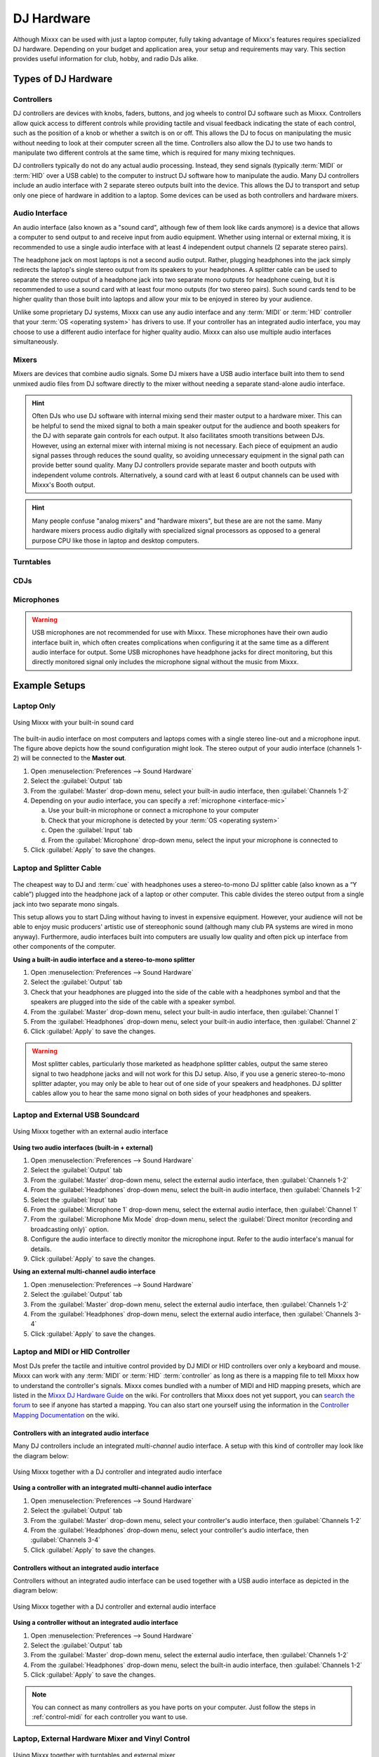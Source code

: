 .. _hardware:

DJ Hardware
***********

.. sectionauthor::
   T.Rafreider <trafreider@mixxx.org>
   S.Brandt <s.brandt@mixxx.org>
   Be <be.0@gmx.com>

Although Mixxx can be used with just a laptop computer, fully taking advantage of
Mixxx's features requires specialized DJ hardware. Depending on your budget and
application area, your setup and requirements may vary. This section provides 
useful information for club, hobby, and radio DJs alike.

.. seealso:: The `Mixxx DJ Hardware Guide <http://mixxx.org/wiki/doku.php/hardware_compatibility>`_
             lists controllers and sound cards with information about
             their compatibility with Mixxx and different
             :term:`operating systems<operating system>`.
             
Types of DJ Hardware
====================

Controllers
-----------
DJ controllers are devices with knobs, faders, buttons, and jog wheels to 
control DJ software such as Mixxx. Controllers allow quick access to different 
controls while providing tactile and visual feedback indicating 
the state of each control, such as the position of a knob or whether a switch 
is on or off. This allows the DJ to focus on manipulating the music without 
needing to look at their computer screen all the time. Controllers also allow 
the DJ to use two hands to manipulate two different controls at the same time, 
which is required for many mixing techniques.

DJ controllers typically do not do any actual audio processing. Instead, they
send signals (typically :term:`MIDI` or :term:`HID` over a USB cable) to the
computer to instruct DJ software how to manipulate the audio. Many DJ
controllers include an audio interface with 2 separate stereo outputs built 
into the device. This allows the DJ to transport and setup only one piece of 
hardware in addition to a laptop. Some devices can be used as both controllers 
and hardware mixers.

Audio Interface
----------------
An audio interface (also known as a "sound card", although few of them look 
like cards anymore) is a device that allows a computer to send output to and 
receive input from audio equipment. Whether using internal or external mixing, 
it is recommended to use a single audio interface with at least 4 independent 
output channels (2 separate stereo pairs).

The headphone jack on most laptops is not a second audio output. Rather,
plugging headphones into the jack simply redirects the laptop's single stereo
output from its speakers to your headphones. A splitter cable can be used to
separate the stereo output of a headphone jack into two separate mono outputs
for headphone cueing, but it is recommended to use a sound card with at
least four mono outputs (for two stereo pairs). Such sound cards tend to be
higher quality than those built into laptops and allow your mix to be enjoyed
in stereo by your audience.

Unlike some proprietary DJ systems, Mixxx can use any audio interface and any
:term:`MIDI` or :term:`HID` controller that your :term:`OS <operating system>`
has drivers to use. If your controller has an integrated audio interface, you 
may choose to use a different audio interface for higher quality audio. Mixxx 
can also use multiple audio interfaces simultaneously.

Mixers
------
Mixers are devices that combine audio signals. Some DJ mixers have a USB audio 
interface built into them to send unmixed audio files from DJ software directly 
to the mixer without needing a separate stand-alone audio interface.

.. hint:: Often DJs who use DJ software with internal mixing send their
          master output to a hardware mixer. This can be helpful to send the
          mixed signal to both a main speaker output for the audience and booth
          speakers for the DJ with separate gain controls for each output. It
          also facilitates smooth transitions between DJs. However, using an
          external mixer with internal mixing is not necessary. Each piece of
          equipment an audio signal passes through reduces the sound quality,
          so avoiding unnecessary equipment in the signal path can provide
          better sound quality. Many DJ controllers provide separate master and
          booth outputs with independent volume controls. Alternatively, a
          sound card with at least 6 output channels can be used with Mixxx's
          Booth output.

.. hint:: Many people confuse "analog mixers" and "hardware mixers", but
          these are are not the same. Many hardware mixers process audio
          digitally with specialized signal processors as opposed to a general
          purpose CPU like those in laptop and desktop computers.

Turntables
----------

CDJs
----

Microphones
-----------

.. warning:: USB microphones are not recommended for use with Mixxx. These
             microphones have their own audio interface built in, which often 
             creates complications when configuring it at the same time as a 
             different audio interface for output. Some USB microphones have 
             headphone jacks for direct monitoring, but this directly monitored 
             signal only includes the microphone signal without the music from 
             Mixxx.

Example Setups
==============

.. seealso:: :ref:`getting-started-sound-io` has details about each available
             input and output option.

.. _setup-laptop-only:

Laptop Only
-----------

.. figure:: ../_static/Mixxx-111-Preferences-Soundhardware.png
   :align: center
   :width: 75%
   :figwidth: 100%
   :alt: Using Mixxx with your built-in sound card
   :figclass: pretty-figures

   Using Mixxx with your built-in sound card

The built-in audio interface on most computers and laptops comes with a single 
stereo line-out and a microphone input. The figure above depicts how the sound 
configuration might look. The stereo output of your audio interface (channels 
1-2) will be connected to the **Master out**.

#. Open :menuselection:`Preferences --> Sound Hardware`
#. Select the :guilabel:`Output` tab
#. From the :guilabel:`Master` drop-down menu, select your built-in audio 
   interface, then :guilabel:`Channels 1-2`
#. Depending on your audio interface, you can specify a
   :ref:`microphone <interface-mic>`

   a. Use your built-in microphone or connect a microphone to your computer
   b. Check that your microphone is detected by your :term:`OS <operating system>`
   c. Open the :guilabel:`Input` tab
   d. From the :guilabel:`Microphone` drop-down menu, select the input your
      microphone is connected to
#. Click :guilabel:`Apply` to save the changes.

.. _setup-laptop-with-splitter:

Laptop and Splitter Cable
-------------------------

.. figure:: ../_static/mixxx_setup_splitter_adaptors.png
   :align: center
   :width: 75%
   :figwidth: 100%
   :alt: Using Mixxx with your built-in sound card and a DJ splitter cable
   :figclass: pretty-figures

The cheapest way to DJ and :term:`cue` with headphones uses a 
stereo-to-mono DJ splitter cable (also known as a “Y cable”) plugged
into the headphone jack of a laptop or other computer. This cable divides the
stereo output from a single jack into two separate mono singals.

This setup allows you to start DJing without having to invest in expensive 
equipment. However, your audience will not be able to enjoy music producers' 
artistic use of stereophonic sound (although many club PA systems are wired in 
mono anyway). Furthermore, audio interfaces built into computers are usually low
quality and often pick up interface from other components of the computer.

**Using a built-in audio interface and a stereo-to-mono splitter**

#. Open :menuselection:`Preferences --> Sound Hardware`
#. Select the :guilabel:`Output` tab
#. Check that your headphones are plugged into the side of the cable with a
   headphones symbol and that the speakers are plugged into the side of the cable
   with a speaker symbol.
#. From the :guilabel:`Master` drop-down menu, select your built-in audio 
   interface, then :guilabel:`Channel 1`
#. From the :guilabel:`Headphones` drop-down menu, select your built-in 
   audio interface, then :guilabel:`Channel 2`
#. Click :guilabel:`Apply` to save the changes.

.. seealso:: See `the wiki
             <http://mixxx.org/wiki/doku.php/hardware_compatibility#splitter_cables>`_
             for a list of DJ splitter cables.

.. warning:: Most splitter cables, particularly those marketed as headphone
             splitter cables, output the same stereo signal to two headphone
             jacks and will not work for this DJ setup. Also, if you use a
             generic stereo-to-mono splitter adapter, you may only be able to
             hear out of one side of your speakers and headphones. DJ splitter
             cables allow you to hear the same mono signal on both sides of your
             headphones and speakers.

.. _setup-laptop-and-external-card:

Laptop and External USB Soundcard
---------------------------------

.. figure:: ../_static/mixxx_setup_ext_audio_interface.png
   :align: center
   :width: 75%
   :figwidth: 100%
   :alt: Using Mixxx together with an external audio interface
   :figclass: pretty-figures

   Using Mixxx together with an external audio interface

**Using two audio interfaces (built-in + external)**

#. Open :menuselection:`Preferences --> Sound Hardware`
#. Select the :guilabel:`Output` tab
#. From the :guilabel:`Master` drop-down menu, select the external audio 
   interface, then :guilabel:`Channels 1-2`
#. From the :guilabel:`Headphones` drop-down menu, select the built-in
   audio interface, then :guilabel:`Channels 1-2`
#. Select the :guilabel:`Input` tab
#. From the :guilabel:`Microphone 1` drop-down menu, select the external audio 
   interface, then :guilabel:`Channel 1`
#. From the :guilabel:`Microphone Mix Mode` drop-down menu, select the
   :guilabel:`Direct monitor (recording and broadcasting only)` option.
#. Configure the audio interface to directly monitor the microphone input. Refer
   to the audio interface's manual for details.
#. Click :guilabel:`Apply` to save the changes.

**Using an external multi-channel audio interface**

#. Open :menuselection:`Preferences --> Sound Hardware`
#. Select the :guilabel:`Output` tab
#. From the :guilabel:`Master` drop-down menu, select the external 
   audio interface, then :guilabel:`Channels 1-2`
#. From the :guilabel:`Headphones` drop-down menu, select the external
   audio interface, then :guilabel:`Channels 3-4`
#. Click :guilabel:`Apply` to save the changes.

.. _setup-controller-and-external-card:

Laptop and MIDI or HID Controller
---------------------------------

Most DJs prefer the tactile and intuitive control provided by DJ MIDI or HID
controllers over only a keyboard and mouse. Mixxx can work with any :term:`MIDI`
or :term:`HID` :term:`controller` as long as there is a mapping file
to tell Mixxx how to understand the controller's signals. Mixxx comes bundled
with a number of MIDI and HID mapping presets, which are listed in the
`Mixxx DJ Hardware Guide <http://mixxx.org/wiki/doku.php/hardware_compatibility>`_
on the wiki. For controllers that Mixxx does not yet support, you can `search
the forum <http://mixxx.org/forums/search.php?fid[]=7>`_ to see if anyone has
started a mapping. You can also start one yourself using the information in the
`Controller Mapping Documentation <http://mixxx.org/wiki/doku.php/start#controller_mapping_documentation>`_
on the wiki.

Controllers with an integrated audio interface
^^^^^^^^^^^^^^^^^^^^^^^^^^^^^^^^^^^^^^^^^^^^^^^

Many DJ controllers include an integrated *multi-channel* audio interface.
A setup with this kind of controller may look like the diagram below:

.. figure:: ../_static/mixxx_setup_midi_integrated_audio_interface.png
   :align: center
   :width: 75%
   :figwidth: 100%
   :alt: Using Mixxx together with a DJ controller and integrated audio 
         interface
   :figclass: pretty-figures

   Using Mixxx together with a DJ controller and integrated audio interface

**Using a controller with an integrated multi-channel audio interface**

#. Open :menuselection:`Preferences --> Sound Hardware`
#. Select the :guilabel:`Output` tab
#. From the :guilabel:`Master` drop-down menu, select your controller's
   audio interface, then :guilabel:`Channels 1-2`
#. From the :guilabel:`Headphones` drop-down menu, select your controller's
   audio interface, then :guilabel:`Channels 3-4`
#. Click :guilabel:`Apply` to save the changes.

Controllers without an integrated audio interface
^^^^^^^^^^^^^^^^^^^^^^^^^^^^^^^^^^^^^^^^^^^^^^^^^

Controllers without an integrated audio interface can be used together with a 
USB audio interface as depicted in the diagram below:

.. figure:: ../_static/mixxx_setup_midi_with_ext_audio_interface.png
   :align: center
   :width: 75%
   :figwidth: 100%
   :alt: Using Mixxx together with a DJ controller and external audio interface
   :figclass: pretty-figures

   Using Mixxx together with a DJ controller and external audio interface
          
**Using a controller without an integrated audio interface**

#. Open :menuselection:`Preferences --> Sound Hardware`
#. Select the :guilabel:`Output` tab
#. From the :guilabel:`Master` drop-down menu, select the external audio 
   interface, then :guilabel:`Channels 1-2`
#. From the :guilabel:`Headphones` drop-down menu, select the built-in
   audio interface, then :guilabel:`Channels 1-2`
#. Click :guilabel:`Apply` to save the changes.

.. note:: You can connect as many controllers as you have ports on your
          computer. Just follow the steps in :ref:`control-midi` for each
          controller you want to use.

.. raw:: pdf

   PageBreak

.. _setup-vinyl-control:

Laptop, External Hardware Mixer and Vinyl Control
-------------------------------------------------

.. figure:: ../_static/mixxx_setup_timecode_vc.png
   :align: center
   :width: 75%
   :figwidth: 100%
   :alt: Using Mixxx together with turntables and external mixer
   :figclass: pretty-figures

   Using Mixxx together with turntables and external mixer

This setup allows DJs to use the techniques of DJing with vinyl record 
turntables combined with the portability and flexibility of a laptop computer. 
Instead of carrying crates of records or CDs, DJs can carry their entire music 
collection on their laptop. In addition to a laptop and headphones, this setup 
requires an audio interface with at least two pairs of stereo inputs and outputs
as well as a pair of :term:`timecode` records.

.. seealso:: Go to the chapter :ref:`vinyl-control` for detailed information.
